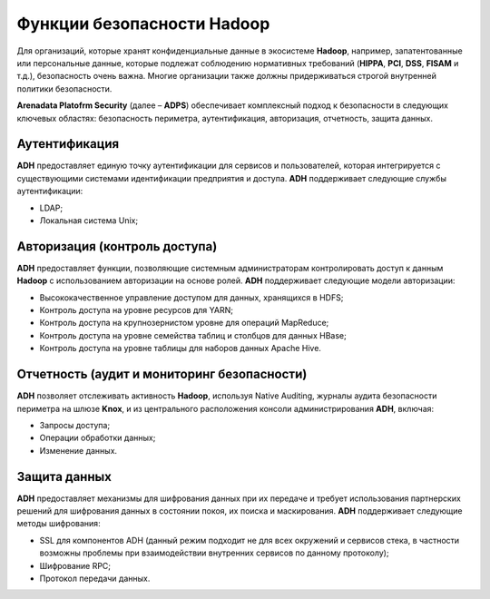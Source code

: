 Функции безопасности Hadoop
---------------------------


Для организаций, которые хранят конфиденциальные данные в экосистеме **Hadoop**, например, запатентованные или персональные данные,
которые подлежат соблюдению нормативных требований (**HIPPA**, **PCI**, **DSS**, **FISAM** и т.д.), безопасность очень важна.
Многие организации также должны придерживаться строгой внутренней политики безопасности.

**Arenadata Platofrm Security** (далее – **ADPS**) обеспечивает комплексный подход к безопасности в следующих ключевых областях:
безопасность периметра, аутентификация, авторизация, отчетность, защита данных.



Аутентификация
^^^^^^^^^^^^^^

**ADH** предоставляет единую точку аутентификации для сервисов и пользователей, которая интегрируется с существующими системами идентификации предприятия и доступа. **ADH** поддерживает следующие службы аутентификации:

+	LDAP;
+	Локальная система Unix;



Авторизация (контроль доступа)
^^^^^^^^^^^^^^^^^^^^^^^^^^^^^^

**ADH** предоставляет функции, позволяющие системным администраторам контролировать доступ к данным **Hadoop** с использованием авторизации на основе ролей. **ADH** поддерживает следующие модели авторизации:

+	Высококачественное управление доступом для данных, хранящихся в HDFS;
+	Контроль доступа на уровне ресурсов для YARN;
+	Контроль доступа на крупнозернистом уровне для операций MapReduce;
+	Контроль доступа на уровне семейства таблиц и столбцов для данных HBase;
+	Контроль доступа на уровне таблицы для наборов данных Apache Hive.


Отчетность (аудит и мониторинг безопасности)
^^^^^^^^^^^^^^^^^^^^^^^^^^^^^^^^^^^^^^^^^^^^

**ADH** позволяет отслеживать активность **Hadoop**, используя Native Auditing, журналы аудита безопасности периметра на шлюзе **Knox**, и из центрального расположения консоли администрирования **ADH**, включая:

+	Запросы доступа;
+	Операции обработки данных;
+	Изменение данных.


Защита данных
^^^^^^^^^^^^^

**ADH** предоставляет механизмы для шифрования данных при их передаче и требует использования партнерских решений для шифрования данных в состоянии покоя, их поиска и маскирования. **ADH** поддерживает следующие методы шифрования:

+	SSL для компонентов ADH (данный режим подходит не для всех окружений и сервисов стека, в частности возможны проблемы при взаимодействии внутренних сервисов по данному протоколу);
+	Шифрование RPC;
+	Протокол передачи данных.
